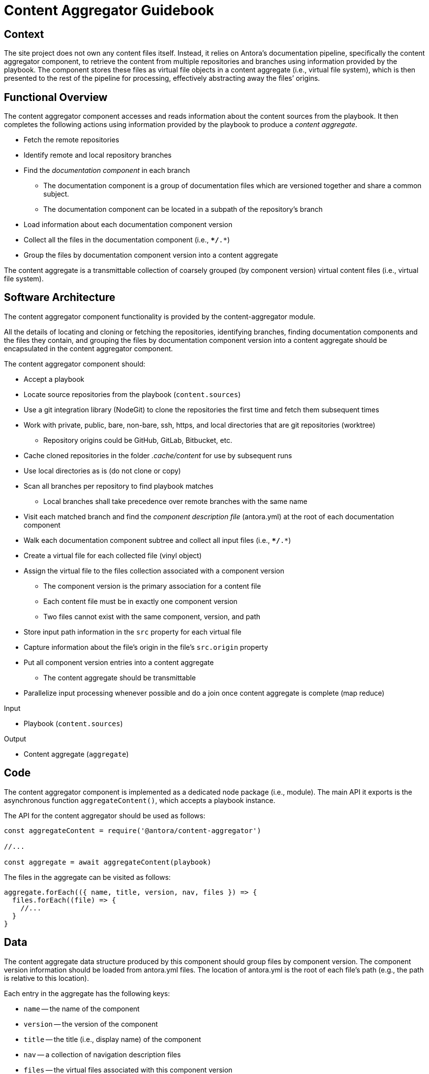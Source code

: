 = Content Aggregator Guidebook

== Context

The site project does not own any content files itself.
Instead, it relies on Antora's documentation pipeline, specifically the content aggregator component, to retrieve the content from multiple repositories and branches using information provided by the playbook.
The component stores these files as virtual file objects in a content aggregate (i.e., virtual file system), which is then presented to the rest of the pipeline for processing, effectively abstracting away the files`' origins.

== Functional Overview

The content aggregator component accesses and reads information about the content sources from the playbook.
It then completes the following actions using information provided by the playbook to produce a [.term]_content aggregate_.

* Fetch the remote repositories
* Identify remote and local repository branches
* Find the [.term]_documentation component_ in each branch
// definition of term: documentation component
 ** The documentation component is a group of documentation files which are versioned together and share a common subject.
 ** The documentation component can be located in a subpath of the repository's branch
* Load information about each documentation component version
* Collect all the files in the documentation component (i.e., `**/*.*`)
* Group the files by documentation component version into a content aggregate

// definition of term(light): content aggregate, see the data section for the heavy definition
The content aggregate is a transmittable collection of coarsely grouped (by component version) virtual content files (i.e., virtual file system).

== Software Architecture

The content aggregator component functionality is provided by the content-aggregator module.

All the details of locating and cloning or fetching the repositories, identifying branches, finding documentation components and the files they contain, and grouping the files by documentation component version into a content aggregate should be encapsulated in the content aggregator component.

The content aggregator component should:

* Accept a playbook
* Locate source repositories from the playbook (`content.sources`)
* Use a git integration library (NodeGit) to clone the repositories the first time and fetch them subsequent times
* Work with private, public, bare, non-bare, ssh, https, and local directories that are git repositories (worktree)
 ** Repository origins could be GitHub, GitLab, Bitbucket, etc.
* Cache cloned repositories in the folder [.path]_.cache/content_ for use by subsequent runs
* Use local directories as is (do not clone or copy)
* Scan all branches per repository to find playbook matches
 ** Local branches shall take precedence over remote branches with the same name
* Visit each matched branch and find the [.term]_component description file_ (antora.yml) at the root of each documentation component
* Walk each documentation component subtree and collect all input files (i.e., `**/*.*`)
* Create a virtual file for each collected file (vinyl object)
* Assign the virtual file to the files collection associated with a component version
 ** The component version is the primary association for a content file
 ** Each content file must be in exactly one component version
 ** Two files cannot exist with the same component, version, and path
* Store input path information in the `src` property for each virtual file
* Capture information about the file's origin in the file's `src.origin` property
* Put all component version entries into a content aggregate
 ** The content aggregate should be transmittable
* Parallelize input processing whenever possible and do a join once content aggregate is complete (map reduce)

.Input
* Playbook (`content.sources`)

.Output
// File aggregate, content aggregate, aggregate??? Either way, should align with classifier's File catalog, content catalog, catalog
* Content aggregate (`aggregate`)

== Code

The content aggregator component is implemented as a dedicated node package (i.e., module).
The main API it exports is the asynchronous function `aggregateContent()`, which accepts a playbook instance.

The API for the content aggregator should be used as follows:

[source,js]
----
const aggregateContent = require('@antora/content-aggregator')

//...

const aggregate = await aggregateContent(playbook)
----

The files in the aggregate can be visited as follows:

[source,js]
----
aggregate.forEach(({ name, title, version, nav, files }) => {
  files.forEach((file) => {
    //...
  }
}
----

== Data

// preliminary definition of term(heavy): content aggregate, see the overview section for the light definition
The content aggregate data structure produced by this component should group files by component version.
The component version information should be loaded from antora.yml files.
The location of antora.yml is the root of each file's path (e.g., the path is relative to this location).

Each entry in the aggregate has the following keys:

* `name` -- the name of the component
* `version` -- the version of the component
* `title` -- the title (i.e., display name) of the component
* `nav` -- a collection of navigation description files
* `files` -- the virtual files associated with this component version

Each virtual file object should include the following properties:

.src property
* `path` - equivalent to the `path` property on the file object
* `basename`
* `stem`
* `extname`
* `mediaType` - resolved from the MIME types catalog by the value of `extname`
* `origin`

The `mediaType` property should also be set directly on the file object to match the value of `src.mediaType`.

== Consequences

The content aggregator component allows the Antora documentation pipeline to work with content from multiple repositories and their branches.
This component enables the rest of the pipeline to work on virtual files.

* No other pipeline components need to know how to get the files from their repositories.
 ** All subsequent processing is done on the virtual file objects created by the content aggregator.
 ** While subsequent components don't interface with the files' origin, they can use information stored in the file to know where the files came from.
* Files are only coarsely sorted in the content aggregator.
 ** The content aggregator doesn't sort the files further because extensions should be allowed to easily contribute files without the component needing to recompute output and publish paths.
* The next component in the Antora pipeline, the content classifier, is responsible for fine-grained organization of the virtual files.
 ** The classifier organizes the files and allows subsequent components to request a specific file by its page ID or other grouping, such as component version or family.

